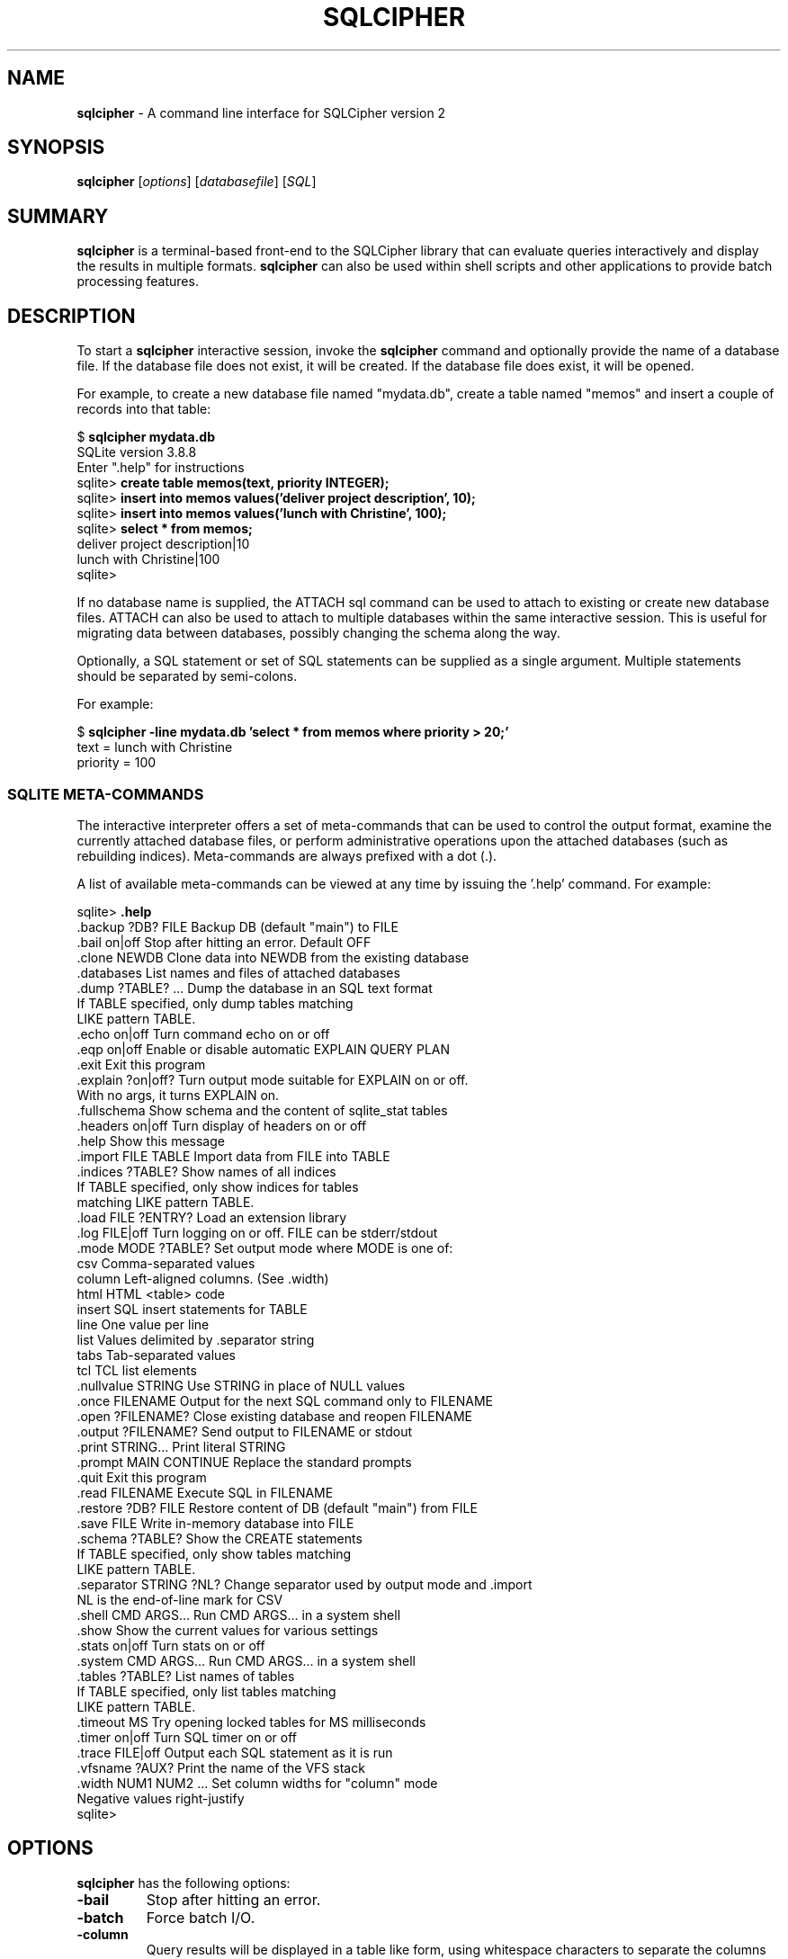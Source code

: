 .\"                                      Hey, EMACS: -*- nroff -*-
.\" First parameter, NAME, should be all caps
.\" Second parameter, SECTION, should be 1-8, maybe w/ subsection
.\" other parameters are allowed: see man(7), man(1)
.TH SQLCIPHER 1 "Fri Oct 31 10:41:31 EDT 2014"
.\" Please adjust this date whenever revising the manpage.
.\"
.\" Some roff macros, for reference:
.\" .nh        disable hyphenation
.\" .hy        enable hyphenation
.\" .ad l      left justify
.\" .ad b      justify to both left and right margins
.\" .nf        disable filling
.\" .fi        enable filling
.\" .br        insert line break
.\" .sp <n>    insert n+1 empty lines
.\" for manpage-specific macros, see man(7)
.SH NAME
.B sqlcipher 
\- A command line interface for SQLCipher version 2

.SH SYNOPSIS
.B sqlcipher
.RI [ options ]
.RI [ databasefile ]
.RI [ SQL ]

.SH SUMMARY
.PP
.B sqlcipher
is a terminal-based front-end to the SQLCipher library that can evaluate
queries interactively and display the results in multiple formats.
.B sqlcipher
can also be used within shell scripts and other applications to provide
batch processing features.

.SH DESCRIPTION
To start a
.B sqlcipher
interactive session, invoke the
.B sqlcipher
command and optionally provide the name of a database file.  If the
database file does not exist, it will be created.  If the database file
does exist, it will be opened.

For example, to create a new database file named "mydata.db", create
a table named "memos" and insert a couple of records into that table:
.sp
$ 
.B sqlcipher mydata.db
.br
SQLite version 3.8.8
.br
Enter ".help" for instructions
.br
sqlite>
.B create table memos(text, priority INTEGER);
.br
sqlite>
.B insert into memos values('deliver project description', 10);
.br
sqlite>
.B insert into memos values('lunch with Christine', 100);
.br
sqlite>
.B select * from memos;
.br
deliver project description|10
.br
lunch with Christine|100
.br
sqlite>
.sp

If no database name is supplied, the ATTACH sql command can be used
to attach to existing or create new database files.  ATTACH can also
be used to attach to multiple databases within the same interactive
session.  This is useful for migrating data between databases,
possibly changing the schema along the way.

Optionally, a SQL statement or set of SQL statements can be supplied as
a single argument.  Multiple statements should be separated by
semi-colons.

For example:
.sp
$ 
.B sqlcipher -line mydata.db 'select * from memos where priority > 20;'
.br
    text = lunch with Christine
.br
priority = 100
.br
.sp

.SS SQLITE META-COMMANDS
.PP
The interactive interpreter offers a set of meta-commands that can be
used to control the output format, examine the currently attached
database files, or perform administrative operations upon the
attached databases (such as rebuilding indices).   Meta-commands are
always prefixed with a dot (.).

A list of available meta-commands can be viewed at any time by issuing
the '.help' command.  For example:
.sp
sqlite>
.B .help
.nf
.tr %.
%backup ?DB? FILE      Backup DB (default "main") to FILE
%bail on|off           Stop after hitting an error.  Default OFF
%clone NEWDB           Clone data into NEWDB from the existing database
%databases             List names and files of attached databases
%dump ?TABLE? ...      Dump the database in an SQL text format
                         If TABLE specified, only dump tables matching
                         LIKE pattern TABLE.
%echo on|off           Turn command echo on or off
%eqp on|off            Enable or disable automatic EXPLAIN QUERY PLAN
%exit                  Exit this program
%explain ?on|off?      Turn output mode suitable for EXPLAIN on or off.
                         With no args, it turns EXPLAIN on.
%fullschema            Show schema and the content of sqlite_stat tables
%headers on|off        Turn display of headers on or off
%help                  Show this message
%import FILE TABLE     Import data from FILE into TABLE
%indices ?TABLE?       Show names of all indices
                         If TABLE specified, only show indices for tables
                         matching LIKE pattern TABLE.
%load FILE ?ENTRY?     Load an extension library
%log FILE|off          Turn logging on or off.  FILE can be stderr/stdout
%mode MODE ?TABLE?     Set output mode where MODE is one of:
                         csv      Comma-separated values
                         column   Left-aligned columns.  (See .width)
                         html     HTML <table> code
                         insert   SQL insert statements for TABLE
                         line     One value per line
                         list     Values delimited by .separator string
                         tabs     Tab-separated values
                         tcl      TCL list elements
%nullvalue STRING      Use STRING in place of NULL values
%once FILENAME         Output for the next SQL command only to FILENAME
%open ?FILENAME?       Close existing database and reopen FILENAME
%output ?FILENAME?     Send output to FILENAME or stdout
%print STRING...       Print literal STRING
%prompt MAIN CONTINUE  Replace the standard prompts
%quit                  Exit this program
%read FILENAME         Execute SQL in FILENAME
%restore ?DB? FILE     Restore content of DB (default "main") from FILE
%save FILE             Write in-memory database into FILE
%schema ?TABLE?        Show the CREATE statements
                         If TABLE specified, only show tables matching
                         LIKE pattern TABLE.
%separator STRING ?NL? Change separator used by output mode and .import
                         NL is the end-of-line mark for CSV
%shell CMD ARGS...     Run CMD ARGS... in a system shell
%show                  Show the current values for various settings
%stats on|off          Turn stats on or off
%system CMD ARGS...    Run CMD ARGS... in a system shell
%tables ?TABLE?        List names of tables
                         If TABLE specified, only list tables matching
                         LIKE pattern TABLE.
%timeout MS            Try opening locked tables for MS milliseconds
%timer on|off          Turn SQL timer on or off
%trace FILE|off        Output each SQL statement as it is run
%vfsname ?AUX?         Print the name of the VFS stack
%width NUM1 NUM2 ...   Set column widths for "column" mode
                         Negative values right-justify
sqlite>
.sp
.fi
.SH OPTIONS
.B sqlcipher
has the following options:
.TP
.B \-bail
Stop after hitting an error.
.TP
.B \-batch
Force batch I/O.
.TP
.B \-column
Query results will be displayed in a table like form, using
whitespace characters to separate the columns and align the
output.
.TP
.BI \-cmd\  command
run
.I command
before reading stdin
.TP
.B \-csv
Set output mode to CSV (comma separated values).
.TP
.B \-echo
Print commands before execution.
.TP
.BI \-init\  file
Read and execute commands from
.I file
, which can contain a mix of SQL statements and meta-commands.
.TP
.B \-[no]header
Turn headers on or off.
.TP
.B \-help
Show help on options and exit.
.TP
.B \-html
Query results will be output as simple HTML tables.
.TP
.B \-interactive
Force interactive I/O.
.TP
.B \-line
Query results will be displayed with one value per line, rows
separated by a blank line.  Designed to be easily parsed by
scripts or other programs
.TP
.B \-list
Query results will be displayed with the separator (|, by default)
character between each field value.  The default.
.TP
.BI \-mmap\  N
Set default mmap size to
.I N
\.
.TP
.BI \-nullvalue\  string
Set string used to represent NULL values.  Default is ''
(empty string).
.TP
.BI \-separator\  separator
Set output field separator.  Default is '|'.
.TP
.B \-stats
Print memory stats before each finalize.
.TP
.B \-version
Show SQLite version.
.TP
.BI \-vfs\  name
Use
.I name
as the default VFS.


.SH INIT FILE
.B sqlcipher
reads an initialization file to set the configuration of the
interactive environment.  Throughout initialization, any previously
specified setting can be overridden.  The sequence of initialization is
as follows:

o The default configuration is established as follows:

.sp
.nf
.cc |
mode            = LIST
separator       = "|"
main prompt     = "sqlite> "
continue prompt = "   ...> "
|cc .
.sp
.fi

o If the file 
.B ~/.sqliterc
exists, it is processed first.
can be found in the user's home directory, it is
read and processed.  It should generally only contain meta-commands.

o If the -init option is present, the specified file is processed.

o All other command line options are processed.

.SH SEE ALSO
https://www.zetetic.net/sqlcipher
.br
The sqlite3-doc package.
.SH AUTHOR
This manual page was originally written by Andreas Rottmann
<rotty@debian.org>, for the Debian GNU/Linux system (but may be used
by others). It was subsequently revised by Bill Bumgarner <bbum@mac.com> and
further updated by Laszlo Boszormenyi <gcs@debian.hu> .

